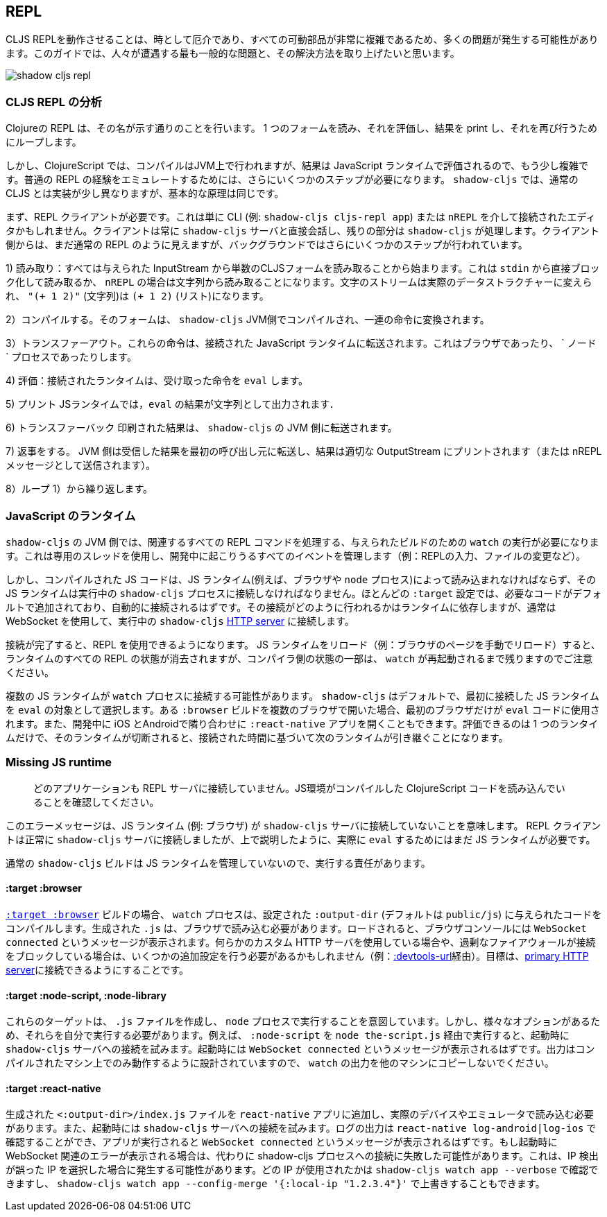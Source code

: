 ## REPL [[repl-troubleshooting]]

////
Getting a CLJS REPL working can sometimes be tricky and a lot can go wrong since all the moving parts can be quite complicated. This guide hopes to address the most common issues that people run into and how to fix them.
////
CLJS REPLを動作させることは、時として厄介であり、すべての可動部品が非常に複雑であるため、多くの問題が発生する可能性があります。このガイドでは、人々が遭遇する最も一般的な問題と、その解決方法を取り上げたいと思います。

image::shadow-cljs-repl.png[]

### CLJS REPL の分析 [[cljs-repl-anatomy]]
//Anatomy of the CLJS REPL [[cljs-repl-anatomy]]

////
A REPL in Clojure does exactly what the name implies: Read one form, Eval it, Print the result, Loop to do it again.
////
Clojureの REPL は、その名が示す通りのことを行います。 1 つのフォームを読み、それを評価し、結果を print し、それを再び行うためにループします。

////
In ClojureScript however things are a bit more complicated since compilation happens on the JVM but the results are eval'd in a JavaScript runtime. There are a couple more steps that need to be done due in order to "emulate" the plain REPL experience. Although things are implemented a bit differently in `shadow-cljs` over regular CLJS the basic principles remain the same.
////
しかし、ClojureScript では、コンパイルはJVM上で行われますが、結果は JavaScript ランタイムで評価されるので、もう少し複雑です。普通の REPL の経験をエミュレートするためには、さらにいくつかのステップが必要になります。 `shadow-cljs` では、通常の CLJS とは実装が少し異なりますが、基本的な原理は同じです。

////
First you'll need a REPL client. This could just be the CLI (eg. `shadow-cljs cljs-repl app`) or your Editor connected via `nREPL`. The Client will always talk directly to the `shadow-cljs` server and it'll handle the rest. From the Client side it still looks like a regular REPL but there are a few more steps happening in the background.
////
まず、REPL クライアントが必要です。これは単に CLI (例: `shadow-cljs cljs-repl app`) または `nREPL` を介して接続されたエディタかもしれません。クライアントは常に `shadow-cljs` サーバと直接会話し、残りの部分は `shadow-cljs` が処理します。クライアント側からは、まだ通常の REPL のように見えますが、バックグラウンドではさらにいくつかのステップが行われています。

////
1) Read: It all starts with reading a singular CLJS form from a given InputStream. That is either a blocking read directly from `stdin` or read from a string in case of `nREPL`. A Stream of characters are turned into actual datastructures, `"(+ 1 2)"` (a string) becomes `(+ 1 2)` (a list).
////
1) 読み取り：すべては与えられた InputStream から単数のCLJSフォームを読み取ることから始まります。これは `stdin` から直接ブロック化して読み取るか、 `nREPL` の場合は文字列から読み取ることになります。文字のストリームは実際のデータストラクチャーに変えられ、 `"(+ 1 2)"` (文字列)は `(+ 1 2)` (リスト)になります。


////
2) Compile: That form is then compiled on the `shadow-cljs` JVM side and transformed to a set of instructions.
////
2）コンパイルする。そのフォームは、 `shadow-cljs` JVM側でコンパイルされ、一連の命令に変換されます。

////
3) Transfer Out: Those instructions are transferred to a connected JavaScript runtime. This could be a Browser or a `node` process.
////
3）トランスファーアウト。これらの命令は、接続された JavaScript ランタイムに転送されます。これはブラウザであったり、 ` ノード ` プロセスであったりします。

////
4) Eval: The connected runtime will take the received instructions and `eval` them.
////
4) 評価：接続されたランタイムは、受け取った命令を `eval` します。

////
5) Print: The `eval` result is printed as a String in the JS runtime.
////
5) プリント JSランタイムでは，`eval` の結果が文字列として出力されます．

////
6) Transfer Back: The printed result is transferred back to the `shadow-cljs` JVM side.
////
6) トランスファーバック 印刷された結果は、 `shadow-cljs` の JVM 側に転送されます。

////
7) Reply: The JVM side will forward the received results back to initial caller and the result is printed to the proper OutputStream (or sent as a nREPL message).
////
7) 返事をする。 JVM 側は受信した結果を最初の呼び出し元に転送し、結果は適切な OutputStream にプリントされます（または nREPL メッセージとして送信されます）。

////
8) Loop: Repeat from 1).
////
8）ループ 1）から繰り返します。


### JavaScript のランタイム
//JavaScript Runtimes

////
The `shadow-cljs` JVM side of things will require one running `watch` for a given build which will handle all the related REPL commands as well. It uses a dedicated thread and manages all the given events that can happen during development (eg. REPL input, changing files, etc).
////
`shadow-cljs` の JVM 側では、関連するすべての REPL コマンドを処理する、与えられたビルドのための `watch` の実行が必要になります。これは専用のスレッドを使用し、開発中に起こりうるすべてのイベントを管理します（例：REPLの入力、ファイルの変更など）。

////
The compiled JS code however must also be loaded by a JS runtime (eg. Browser or `node` process) and that JS runtime must connect back to the running `shadow-cljs` process. Most `:target` configurations will have the necessary code added by default and should just connect automatically. How that connect is happening is dependent on the runtime but usually it is using a WebSocket to connect to the running `shadow-cljs` <<http, HTTP server>>.
////
しかし、コンパイルされた JS コードは、JS ランタイム(例えば、ブラウザや `node` プロセス)によって読み込まれなければならず、その JS ランタイムは実行中の `shadow-cljs` プロセスに接続しなければなりません。ほとんどの `:target` 設定では、必要なコードがデフォルトで追加されており、自動的に接続されるはずです。その接続がどのように行われるかはランタイムに依存しますが、通常は WebSocket を使用して、実行中の `shadow-cljs` <<http, HTTP server>> に接続します。

////
Once connected the REPL is ready to use. Note that reloading the JS runtime (eg. manual browser page reload) will wipe out all REPL state of the runtime but some of the compiler side state will remain until the `watch` is also restarted.
////
接続が完了すると、REPL を使用できるようになります。 JS ランタイムをリロード（例：ブラウザのページを手動でリロード）すると、ランタイムのすべての REPL の状態が消去されますが、コンパイラ側の状態の一部は、 `watch` が再起動されるまで残りますのでご注意ください。

////
It is possible for more than one JS runtime to connect to the `watch` process. `shadow-cljs` by default picks the first JS runtime that connected as the `eval` target. If you open a given `:browser` build in multiple Browsers only the first one will be used to `eval` code. Or you could be opening a `:react-native` app in iOS and Android next to each other during development. Only one runtime can eval and if that disconnects the next one takes over based on the time it connected.
////
複数の JS ランタイムが `watch` プロセスに接続する可能性があります。 `shadow-cljs` はデフォルトで、最初に接続した JS ランタイムを `eval` の対象として選択します。ある `:browser` ビルドを複数のブラウザで開いた場合、最初のブラウザだけが `eval` コードに使用されます。また、開発中に iOS とAndroidで隣り合わせに `:react-native` アプリを開くこともできます。評価できるのは 1 つのランタイムだけで、そのランタイムが切断されると、接続された時間に基づいて次のランタイムが引き継ぐことになります。


### Missing JS runtime [[missing-js-runtime]]

////
> No application has connected to the REPL server. Make sure your JS environment has loaded your compiled ClojureScript code.
////
> どのアプリケーションも REPL サーバに接続していません。JS環境がコンパイルした ClojureScript コードを読み込んでいることを確認してください。


////
This error message just means that no JS runtime (eg. Browser) has connected to the `shadow-cljs` server. Your REPL client has successfully connected to the `shadow-cljs` server but as explained above we still need a JS runtime to actually `eval` anything.
////
このエラーメッセージは、JS ランタイム (例: ブラウザ) が `shadow-cljs` サーバに接続していないことを意味します。 REPL クライアントは正常に `shadow-cljs` サーバに接続しましたが、上で説明したように、実際に `eval` するためにはまだ JS ランタイムが必要です。

////
Regular `shadow-cljs` builds do not manage any JS runtime of their own so you are responsible for running them.
////
通常の `shadow-cljs` ビルドは JS ランタイムを管理していないので、実行する責任があります。

#### :target :browser [[repl-trouble-browser]]

////
For <<target-browser, `:target :browser`>> builds the `watch` process will have compiled the given code to a configured `:output-dir` (defaults to `public/js`). The generated `.js` must be loaded in a browser. Once loaded the Browser Console should show a `WebSocket connected` message. If you are using any kind of custom HTTP servers or have over-eager firewalls blocking the connections you might need to set some additional configuration (eg. via <<proxy-support, :devtools-url>>). The goal is to be able to connect to the <<http, primary HTTP server>>.
////
<<target-browser, `:target :browser`>> ビルドの場合、 `watch` プロセスは、設定された `:output-dir` (デフォルトは `public/js`) に与えられたコードをコンパイルします。生成された `.js` は、ブラウザで読み込む必要があります。ロードされると、ブラウザコンソールには `WebSocket connected` というメッセージが表示されます。何らかのカスタム HTTP サーバを使用している場合や、過剰なファイアウォールが接続をブロックしている場合は、いくつかの追加設定を行う必要があるかもしれません（例：<<proxy-support, :devtools-url>>経由）。目標は、<<http, primary HTTP server>>に接続できるようにすることです。


#### :target :node-script, :node-library [[repl-trouble-node]]

////
These targets will have produced a `.js` file that are intended to run in a `node` process. Given the variety of options however you'll need to run them yourself. For example a `:node-script` you'd run via `node the-script.js` and on startup it'll try to connect to the `shadow-cljs` server. You should see a `WebSocket connected` message on startup. The output is designed to only run on the machine they were compiled on, don't copy `watch` output to other machines.
////
これらのターゲットは、 `.js` ファイルを作成し、 `node` プロセスで実行することを意図しています。しかし、様々なオプションがあるため、それらを自分で実行する必要があります。例えば、 `:node-script` を `node the-script.js` 経由で実行すると、起動時に `shadow-cljs` サーバへの接続を試みます。起動時には `WebSocket connected` というメッセージが表示されるはずです。出力はコンパイルされたマシン上でのみ動作するように設計されていますので、 `watch` の出力を他のマシンにコピーしないでください。

#### :target :react-native [[repl-trouble-react-native]]

////
The generated `<:output-dir>/index.js` file needs to be added to your `react-native` app and then loaded on an actual device or emulator. On startup it will also attempt to connect to the `shadow-cljs` server. You can check the log output via `react-native log-android|log-ios` and should show a `WebSocket connected` message once the app is running. If you see a websocket related error on startup instead it may have failed to connect to the shadow-cljs process. This can happen when the IP detection picked an incorrect IP. You can check which IP was used via `shadow-cljs watch app --verbose` and override it via `shadow-cljs watch app --config-merge '{:local-ip "1.2.3.4"}'`.
////
生成された `<:output-dir>/index.js` ファイルを `react-native` アプリに追加し、実際のデバイスやエミュレータで読み込む必要があります。また、起動時には `shadow-cljs` サーバへの接続を試みます。ログの出力は `react-native log-android|log-ios` で確認することができ、アプリが実行されると `WebSocket connected` というメッセージが表示されるはずです。もし起動時に WebSocket 関連のエラーが表示される場合は、代わりに shadow-cljs プロセスへの接続に失敗した可能性があります。これは、IP 検出が誤った IP を選択した場合に発生する可能性があります。どの IP が使用されたかは `shadow-cljs watch app --verbose` で確認できますし、 `shadow-cljs watch app --config-merge '{:local-ip "1.2.3.4"}'` で上書きすることもできます。
